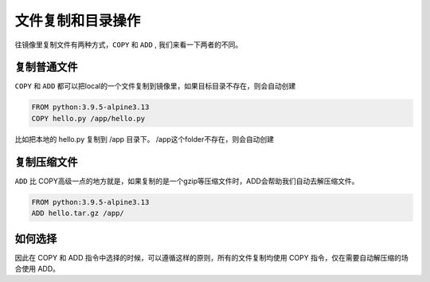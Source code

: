 文件复制和目录操作
======================

往镜像里复制文件有两种方式，``COPY`` 和 ``ADD`` , 我们来看一下两者的不同。


复制普通文件
-----------------


``COPY`` 和 ``ADD`` 都可以把local的一个文件复制到镜像里，如果目标目录不存在，则会自动创建

.. code-block:: dockerfile

    FROM python:3.9.5-alpine3.13
    COPY hello.py /app/hello.py

比如把本地的 hello.py 复制到 /app 目录下。 /app这个folder不存在，则会自动创建


复制压缩文件
----------------

``ADD`` 比 COPY高级一点的地方就是，如果复制的是一个gzip等压缩文件时，ADD会帮助我们自动去解压缩文件。


.. code-block:: dockerfile

    FROM python:3.9.5-alpine3.13
    ADD hello.tar.gz /app/


如何选择
--------------

因此在 COPY 和 ADD 指令中选择的时候，可以遵循这样的原则，所有的文件复制均使用 COPY 指令，仅在需要自动解压缩的场合使用 ADD。
